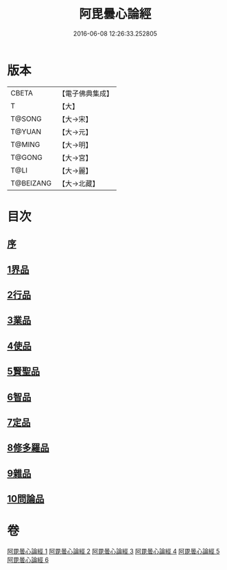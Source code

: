#+TITLE: 阿毘曇心論經 
#+DATE: 2016-06-08 12:26:33.252805

* 版本
 |     CBETA|【電子佛典集成】|
 |         T|【大】     |
 |    T@SONG|【大→宋】   |
 |    T@YUAN|【大→元】   |
 |    T@MING|【大→明】   |
 |    T@GONG|【大→宮】   |
 |      T@LI|【大→麗】   |
 | T@BEIZANG|【大→北藏】  |

* 目次
** [[file:KR6l0016_001.txt::001-0833b9][序]]
** [[file:KR6l0016_001.txt::001-0833c7][1界品]]
** [[file:KR6l0016_001.txt::001-0836b26][2行品]]
** [[file:KR6l0016_002.txt::002-0839c6][3業品]]
** [[file:KR6l0016_002.txt::002-0843c23][4使品]]
** [[file:KR6l0016_003.txt::003-0848b17][5賢聖品]]
** [[file:KR6l0016_004.txt::004-0852a22][6智品]]
** [[file:KR6l0016_004.txt::004-0855c29][7定品]]
** [[file:KR6l0016_005.txt::005-0859c29][8修多羅品]]
** [[file:KR6l0016_006.txt::006-0865c6][9雜品]]
** [[file:KR6l0016_006.txt::006-0868c26][10問論品]]

* 卷
[[file:KR6l0016_001.txt][阿毘曇心論經 1]]
[[file:KR6l0016_002.txt][阿毘曇心論經 2]]
[[file:KR6l0016_003.txt][阿毘曇心論經 3]]
[[file:KR6l0016_004.txt][阿毘曇心論經 4]]
[[file:KR6l0016_005.txt][阿毘曇心論經 5]]
[[file:KR6l0016_006.txt][阿毘曇心論經 6]]

